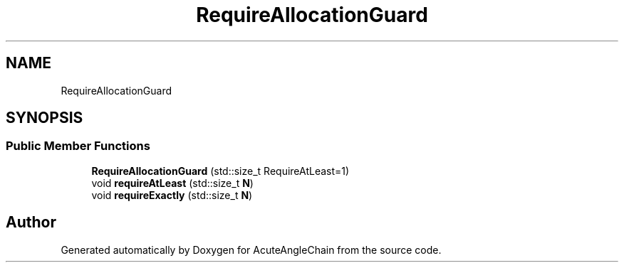 .TH "RequireAllocationGuard" 3 "Sun Jun 3 2018" "AcuteAngleChain" \" -*- nroff -*-
.ad l
.nh
.SH NAME
RequireAllocationGuard
.SH SYNOPSIS
.br
.PP
.SS "Public Member Functions"

.in +1c
.ti -1c
.RI "\fBRequireAllocationGuard\fP (std::size_t RequireAtLeast=1)"
.br
.ti -1c
.RI "void \fBrequireAtLeast\fP (std::size_t \fBN\fP)"
.br
.ti -1c
.RI "void \fBrequireExactly\fP (std::size_t \fBN\fP)"
.br
.in -1c

.SH "Author"
.PP 
Generated automatically by Doxygen for AcuteAngleChain from the source code\&.
